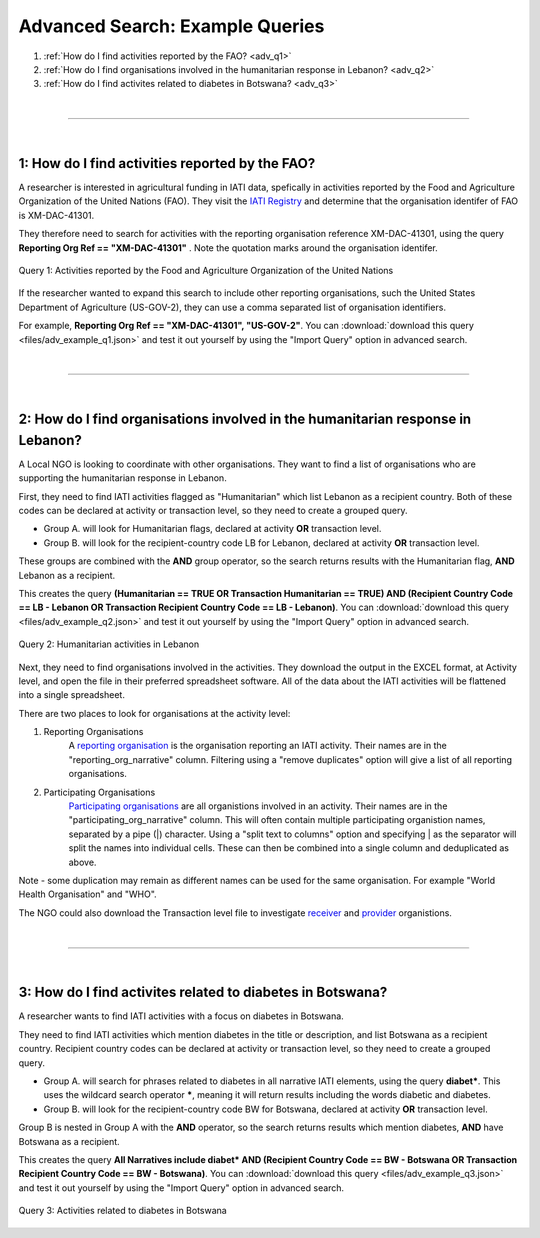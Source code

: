 **************************************
Advanced Search: Example Queries
**************************************

1. :ref:`How do I find activities reported by the FAO? <adv_q1>`
2. :ref:`How do I find organisations involved in the humanitarian response in Lebanon? <adv_q2>`
3. :ref:`How do I find activites related to diabetes in Botswana? <adv_q3>`

| 

---------

| 

.. _adv_q1: 

1: How do I find activities reported by the FAO? 
-------------------------------------------------

A researcher is interested in agricultural funding in IATI data, spefically in activities reported by the Food and Agriculture Organization of the United Nations (FAO). 
They visit the `IATI Registry <https://iatiregistry.org/publisher/?q=fao&sort=title+asc>`_ and determine that the organisation identifer of FAO is XM-DAC-41301.

They therefore need to search for activities with the reporting organisation reference XM-DAC-41301, using the query **Reporting Org Ref == "XM-DAC-41301"** .
Note the quotation marks around the organisation identifer.

.. figure:: images/adv_q_1.svg
    :width: 100 %
    :align: center
    :alt: Example query for IATI activities reported by the Food and Agriculture Organization of the United Nations.

    Query 1:  Activities reported by the Food and Agriculture Organization of the United Nations

If the researcher wanted to expand this search to include other reporting organisations, such the United States Department of Agriculture (US-GOV-2), they can use a comma separated list of organisation identifiers.

For example, **Reporting Org Ref == "XM-DAC-41301", "US-GOV-2"**. You can :download:`download this query <files/adv_example_q1.json>` and test it out yourself by using the "Import Query" option in advanced search.

| 

---------

| 

2: How do I find organisations involved in the humanitarian response in Lebanon? 
---------------------------------------------------------------------------------

A Local NGO is looking to coordinate with other organisations. They want to find a list of organisations who are supporting the humanitarian response in Lebanon.

First, they need to find IATI activities flagged as "Humanitarian" which list Lebanon as a recipient country. 
Both of these codes can be declared at activity or transaction level, so they need to create a grouped query.

* Group A. will look for Humanitarian flags, declared at activity **OR** transaction level. 
* Group B. will look for the recipient-country code LB for Lebanon, declared at activity **OR** transaction level. 

These groups are combined with the **AND** group operator, so the search returns results with the Humanitarian flag, **AND** Lebanon as a recipient. 

This creates the query **(Humanitarian == TRUE OR Transaction Humanitarian == TRUE) AND (Recipient Country Code == LB - Lebanon OR Transaction Recipient Country Code == LB - Lebanon)**. 
You can :download:`download this query <files/adv_example_q2.json>` and test it out yourself by using the "Import Query" option in advanced search.

.. figure:: images/adv_q_2.svg
    :width: 100 %
    :align: center
    :alt: Example query for IATI activities flagged as "Humanitarian", which list Lebanon as a recipient country.

    Query 2:  Humanitarian activities in Lebanon

Next, they need to find organisations involved in the activities. They download the output in the EXCEL format, at Activity level, and open the file in their preferred spreadsheet software.
All of the data about the IATI activities will be flattened into a single spreadsheet.

There are two places to look for organisations at the activity level:

1. Reporting Organisations
    A `reporting organisation <https://iatistandard.org/en/iati-standard/203/organisation-standard/iati-organisations/iati-organisation/reporting-org/>`_ is the organisation reporting an IATI activity. 
    Their names are in the "reporting_org_narrative" column. Filtering using a "remove duplicates" option will give a list of all reporting organisations.

2. Participating Organisations
    `Participating organisations <https://iatistandard.org/en/iati-standard/203/activity-standard/iati-activities/iati-activity/participating-org/>`_ are all organistions involved in an activity. 
    Their names are in the "participating_org_narrative" column. This will often contain multiple participating organistion names, separated by a pipe (|) character.
    Using a "split text to columns" option and specifying | as the separator will split the names into individual cells. These can then be combined into a single column and deduplicated as above.

Note - some duplication may remain as different names can be used for the same organisation. For example "World Health Organisation" and "WHO".

The NGO could also download the Transaction level file to investigate `receiver <https://iatistandard.org/en/iati-standard/203/activity-standard/iati-activities/iati-activity/transaction/receiver-org/>`_ and 
`provider <https://iatistandard.org/en/iati-standard/203/activity-standard/iati-activities/iati-activity/transaction/provider-org/>`_ organistions.

| 

---------

| 

.. _adv_q3: 

3: How do I find activites related to diabetes in Botswana? 
-----------------------------------------------------------

A researcher wants to find IATI activities with a focus on diabetes in Botswana.

They need to find IATI activities which mention diabetes in the title or description, and list Botswana as a recipient country. 
Recipient country codes can be declared at activity or transaction level, so they need to create a grouped query.

* Group A. will search for phrases related to diabetes in all narrative IATI elements, using the query **diabet\***. This uses the wildcard search operator **\***, meaning it will return results including the words diabetic and diabetes.
* Group B. will look for the recipient-country code BW for Botswana, declared at activity **OR** transaction level.

Group B is nested in Group A with the **AND** operator, so the search returns results which mention diabetes, **AND** have Botswana as a recipient.

This creates the query **All Narratives include diabet* AND (Recipient Country Code == BW - Botswana OR Transaction Recipient Country Code == BW - Botswana)**. 
You can :download:`download this query <files/adv_example_q3.json>` and test it out yourself by using the "Import Query" option in advanced search.

.. figure:: images/adv_q_3.svg
    :width: 100 %
    :align: center
    :alt: Example query for IATI activities which mention diabetes in the title or description, and list Botswana as a recipient country.

    Query 3: Activities related to diabetes in Botswana
